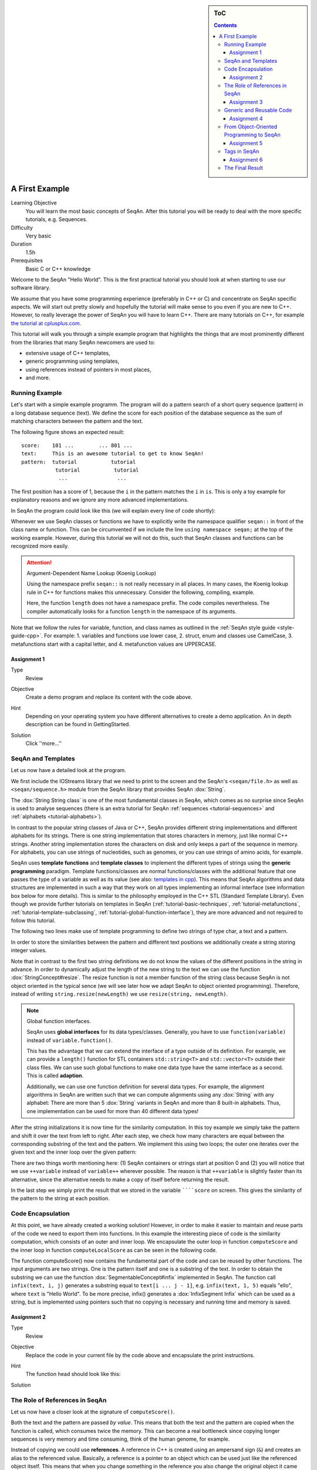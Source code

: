 .. sidebar:: ToC

   .. contents::


.. _tutorial-first-steps-in-seqan:

A First Example
---------------

Learning Objective
  You will learn the most basic concepts of SeqAn.
  After this tutorial you will be ready to deal with the more specific tutorials, e.g. Sequences.

Difficulty
  Very basic

Duration
  1.5h

Prerequisites
  Basic C or C++ knowledge

Welcome to the SeqAn "Hello World".
This is the first practical tutorial you should look at when starting to use our software library.

We assume that you have some programming experience (preferably in C++ or C) and concentrate on SeqAn specific aspects.
We will start out pretty slowly and hopefully the tutorial will make sense to you even if you are new to C++.
However, to really leverage the power of SeqAn you will have to learn C++.
There are many tutorials on C++, for example `the tutorial at cplusplus.com <http://www.cplusplus.com/doc/tutorial/>`_.

This tutorial will walk you through a simple example program that highlights the things that are most prominently different from the libraries that many SeqAn newcomers are used to:

* extensive usage of C++ templates,
* generic programming using templates,
* using references instead of pointers in most places,
* and more.

Running Example
~~~~~~~~~~~~~~~

Let's start with a simple example programm. The program will do a pattern search of a short query sequence (pattern) in a long database sequence (text).
We define the score for each position of the database sequence as the sum of matching characters between the pattern and the text.

The following figure shows an expected result:

::

    score:    101 ...        ... 801 ...
    text:     This is an awesome tutorial to get to know SeqAn!
    pattern:  tutorial           tutorial
               tutorial           tutorial
                ...                ...


The first position has a score of 1, because the ``i`` in the pattern matches the ``i`` in ``is``.
This is only a toy example for explanatory reasons and we ignore any more advanced implementations.

In SeqAn the program could look like this (we will explain every line of code shortly):

.. includefrags:: demos/tutorial/a_first_example/basic_code.cpp
   :fragment: all

Whenever we use SeqAn classes or functions we have to explicitly write the namespace qualifier ``seqan::`` in front of the class name or function.
This can be circumvented if we include the line ``using namespace seqan;`` at the top of the working example.
However, during this tutorial we will not do this, such that SeqAn classes and functions can be recognized more easily.

.. attention::

   Argument-Dependent Name Lookup (Koenig Lookup)

   Using the namespace prefix ``seqan::`` is not really necessary in all places.
   In many cases, the Koenig lookup rule in C++ for functions makes this unnecessary.
   Consider the following, compiling, example.

   .. includefrags:: demos/tutorial/a_first_example/base.cpp
       :fragment: lookup_rule

   Here, the function ``length`` does not have a namespace prefix.
   The code compiles nevertheless.
   The compiler automatically looks for a function ``length`` in the namespace of its arguments.

Note that we follow the rules for variable, function, and class names as outlined in the :ref:`SeqAn style guide <style-guide-cpp>`.
For example: 
1. variables and functions use lower case,
2. struct, enum and classes use CamelCase,
3. metafunctions start with a capital letter, and 
4. metafunction values are UPPERCASE.

Assignment 1
^^^^^^^^^^^^

.. container:: assignment

   Type
     Review

   Objective
     Create a demo program and replace its content with the code above.

   Hint
     Depending on your operating system you have different alternatives to create a demo application.
     An in depth description can be found in GettingStarted.

   Solution
     Click ''more...''

     .. container:: foldable

        .. includefrags:: demos/tutorial/a_first_example/solution_1.cpp

SeqAn and Templates
~~~~~~~~~~~~~~~~~~~

Let us now have a detailed look at the program.

We first include the IOStreams library that we need to print to the screen and the SeqAn's ``<seqan/file.h>`` as well as ``<seqan/sequence.h>`` module from the SeqAn library that provides SeqAn :dox:`String`.

.. includefrags:: demos/tutorial/a_first_example/basic_code_detailed.cpp
   :fragment: includes

The :dox:`String String class` is one of the most fundamental classes in SeqAn, which comes as no surprise since SeqAn is used to analyse sequences (there is an extra tutorial for SeqAn :ref:`sequences <tutorial-sequences>` and :ref:`alphabets <tutorial-alphabets>`).

In contrast to the popular string classes of Java or C++, SeqAn provides different string implementations and different alphabets for its strings.
There is one string implementation that stores characters in memory, just like normal C++ strings.
Another string implementation stores the characters on disk and only keeps a part of the sequence in memory.
For alphabets, you can use strings of nucleotides, such as genomes, or you can use strings of amino acids, for example.

SeqAn uses **template functions** and **template classes** to implement the different types of strings using the **generic programming** paradigm.
Template functions/classes are normal functions/classes with the additional feature that one passes the type of a variable as well as its value (see also: `templates in cpp <http://www.cplusplus.com/doc/tutorial/templates/>`_).
This means that SeqAn algorithms and data structures are implemented in such a way that they work on all types implementing an informal interface (see information box below for more details).
This is similar to the philosophy employed in the C++ STL (Standard Template Library).
Even though we provide further tutorials on templates in SeqAn (:ref:`tutorial-basic-techniques`, :ref:`tutorial-metafunctions`, :ref:`tutorial-template-subclassing`, :ref:`tutorial-global-function-interface`), they are more advanced and not required to follow this tutorial.

The following two lines make use of template programming to define two strings of type char, a text and a pattern.

.. includefrags:: demos/tutorial/a_first_example/basic_code_detailed.cpp
   :fragment: sequences

In order to store the similarities between the pattern and different text positions we additionally create a string storing integer values.

.. includefrags:: demos/tutorial/a_first_example/basic_code_detailed.cpp
   :fragment: score

Note that in contrast to the first two string definitions we do not know the values of the different positions in the string in advance.
In order to dynamically adjust the length of the new string to the text we can use the function :dox:`StringConcept#resize`.
The resize function is not a member function of the string class because SeqAn is not object oriented in the typical sence (we will see later how we adapt SeqAn to object oriented programming).
Therefore, instead of writing ``string.resize(newLength)`` we use ``resize(string, newLength)``.

.. includefrags:: demos/tutorial/a_first_example/basic_code_detailed.cpp
   :fragment: resize

.. note::

    Global function interfaces.

    SeqAn uses **global interfaces** for its data types/classes.
    Generally, you have to use ``function(variable)`` instead of ``variable.function()``.

    This has the advantage that we can extend the interface of a type outside of its definition.
    For example, we can provide a ``length()`` function for STL containers ``std::string<T>`` and ``std::vector<T>`` outside their class files.
    We can use such global functions to make one data type have the same interface as a second.
    This is called **adaption**.

    Additionally, we can use one function definition for several data types.
    For example, the alignment algorithms in SeqAn are written such that we can compute alignments using any :dox:`String` with any alphabet:
    There are more than 5 :dox:`String` variants in SeqAn and more than 8 built-in alphabets.
    Thus, one implementation can be used for more than 40 different data types!

After the string initializations it is now time for the similarity computation.
In this toy example we simply take the pattern and shift it over the text from left to right.
After each step, we check how many characters are equal between the corresponding substring of the text and the pattern.
We implement this using two loops; the outer one iterates over the given text and the inner loop over the given pattern:

.. includefrags:: demos/tutorial/a_first_example/basic_code_detailed.cpp
   :fragment: similarity

There are two things worth mentioning here: (1) SeqAn containers or strings start at position 0 and (2) you will notice that we use ``++variable`` instead of ``variable++`` wherever possible.
The reason is that ``++variable`` is slightly faster than its alternative, since the alternative needs to make a copy of itself before returning the result.

In the last step we simply print the result that we stored in the variable ``````score`` on screen.
This gives the similarity of the pattern to the string at each position.

.. includefrags:: demos/tutorial/a_first_example/basic_code_detailed.cpp
   :fragment: print

Code Encapsulation
~~~~~~~~~~~~~~~~~~

At this point, we have already created a working solution!
However, in order to make it easier to maintain and reuse parts of the code we need to export them into functions.
In this example the interesting piece of code is the similarity computation, which consists of an outer and inner loop.
We encapsulate the outer loop in function ``computeScore`` and the inner loop in function ``computeLocalScore`` as can be seen in the following code.

.. includefrags:: demos/tutorial/a_first_example/code_encapsulation.cpp
   :fragment: all

The function computeScore() now contains the fundamental part of the code and can be reused by other functions.
The input arguments are two strings.
One is the pattern itself and one is a substring of the text.
In order to obtain the substring we can use the function :dox:`SegmentableConcept#infix` implemented in SeqAn.
The function call ``infix(text, i, j)`` generates a substring equal to ``text[i ... j - 1]``, e.g. ``infix(text, 1, 5)`` equals "ello", where ``text`` is "Hello World".
To be more precise, infix() generates a :dox:`InfixSegment Infix` which can be used as a string, but is implemented using pointers such that no copying is necessary and running time and memory is saved.

Assignment 2
^^^^^^^^^^^^

.. container:: assignment

   Type
     Review

   Objective
     Replace the code in your current file by the code above and encapsulate the print instructions.

   Hint
     The function head should look like this:

     .. container:: foldable

        .. includefrags:: demos/tutorial/a_first_example/solution_2.cpp
           :fragment: head

   Solution
     .. container:: foldable

        .. includefrags:: demos/tutorial/a_first_example/solution_2.cpp

The Role of References in SeqAn
~~~~~~~~~~~~~~~~~~~~~~~~~~~~~~~

Let us now have a closer look at the signature of ``computeScore()``.

Both the text and the pattern are passed *by value*.
This means that both the text and the pattern are copied when the function is called, which consumes twice the memory.
This can become a real bottleneck since copying longer sequences is very memory and time consuming, think of the human genome, for example.

Instead of copying we could use **references**.
A reference in C++ is created using an ampersand sign (``&``) and creates an alias to the referenced value.
Basically, a reference is a pointer to an object which can be used just like the referenced object itself.
This means that when you change something in the reference you also change the original object it came from.
But there is a solution to circumvent this modification problem as well, namely the word **const**.
A ``const`` object cannot be modified.

.. important::

   If an object does not need to be modified make it an nonmodifiably object using the keyword ``const``.
   This makes it impossible to *unwillingly* change objects, which can be really hard to debug.
   Therefore it is recommended to use it as often as possible.

Therefore we change the signature of computeScore to:

.. includefrags:: demos/tutorial/a_first_example/solution_3.cpp
   :fragment: head

Reading from right to left the function expects two ``references`` to
``const objects`` of type ``String`` of ``char``.

Assignment 3
^^^^^^^^^^^^

.. container:: assignment

   Type
     Review

   Objective
     Adjust your current code to be more memory and time efficient by using references in the function header.

   Hint
     The function head for ``computeLocalScore`` should look like this:

     .. container:: foldable

        .. includefrags:: demos/tutorial/a_first_example/solution_3.cpp
           :fragment: head_local
        

   Solution
     .. container:: foldable

        .. includefrags:: demos/tutorial/a_first_example/solution_3.cpp

Generic and Reusable Code
~~~~~~~~~~~~~~~~~~~~~~~~~

As mentioned earlier, there is another issue: the function computeScore only works for Strings having the alphabet ``char``.
If we wanted to use it for ``Dna`` or ``AminoAcid`` strings then we would have to reimplement it even though the only difference is the signature of the function.
All used functions inside ``computeScore`` can already handle the other datatypes.

The more appropriate solution is a generic design using templates, as often used in the SeqAn library.
Instead of specifying the input arguments to be references of strings of ``char`` s we could use references of template arguments as shown in the following lines:

.. includefrags:: demos/tutorial/a_first_example/solution_4_templateSubclassing.cpp
   :fragment: template

The first line above specifies that we create a template function with two template arguments ``TText`` and ``TPattern``.
At compile time the template arguments are then replace with the correct types.
If this line was missing the compiler would expect that there are types ``TText`` and ``TPattern`` with definitions.

Now the function signature is better in terms of memory consumption, time efficiency, and generality.

.. important::

   The SeqAn Style Guide

   The :ref:`SeqAn style guide <style-guide-cpp>` gives rules for formatting and structuring C++ code as well as naming conventions.
   Such rules make the code more consistent, easier to read, and also easier to use.

   #. **Naming Scheme**.
      Variable and function names are written in ``lowerCamelCase``, type names are written in ``UpperCamelCase``.
      Constants and enum values are written in ``UPPER_CASE``.
      Template variable names always start with 'T'.
   #. **Function Parameter Order**.
      The order is (1) output, (2) non-const input (e.g. file handles), (3) input, (4) tags.
      Output and non-const input can be modified, the rest is left untouched and either passed by copy or by const-reference (``const &``).
   #. **Global Functions**.
      With the exception of constructors and a few operators that have to be defined in-class, the interfaces in SeqAn use global functions.
   #. **No Exceptions**.
      The SeqAn interfaces do not throw any exceptions.

   While we are trying to make the interfaces consistent with our style guide, some functions have incorrect parameter order.
   This will change in the near future to be more in line with the style guide.

Assignment 4
^^^^^^^^^^^^

.. container:: assignment

   Type
     Review

   Objective
     Generalize the ``computeLocalScore`` function in your file.

   Solution
     .. container:: foldable

        .. includefrags:: demos/tutorial/a_first_example/solution_4.cpp

From Object-Oriented Programming to SeqAn
~~~~~~~~~~~~~~~~~~~~~~~~~~~~~~~~~~~~~~~~~

There is another huge advantage of using templates: we can specialize a function without touching the existing function.
In our working example it might be more appropriate to treat ``AminoAcid`` sequences differently.
As you probably know, there is a similarity relation on amino acids: Certain amino acids are more similar to each other, than others.
Therefore we want to score different kinds of mismatches differently.
In order to take this into consideration we simple write a ``computeLocalScore()`` function for ``AminoAcid`` strings.
In the future whenever 'computerScore' is called always the version above is used unless the second argument is of type String-AminoAcid.
Note that the second template argument was removed since we are using the specific type String-AminoAcid.

.. includefrags:: demos/tutorial/a_first_example/solution_4_templateSubclassing.cpp
   :fragment: subclassing

In order to score a mismatch we use the function ``score()`` from the SeqAn library.
Note that we use the :dox:`Blosum62` matrix as a similarity measure.
When looking into the documentation of :dox:`Score#score` you will notice that the score function requires a argument of type :dox:`Score`.
This object tells the function how to compare two letters and there are several types of scoring schemes available in SeqAn (of course, you can extend this with your own).
In addition, because they are so frequently used there are shortcuts as well.
For example :dox:`Blosum62` is really a **shortcut** for ``Score<int, ScoreMatrix<AminoAcid, Blosum62_> >``, which is obviously very helpful.
Other shortcuts are ``DnaString`` for ``String<Dna>`` (:ref:`sequence tutorial <tutorial-sequences>`), ``CharString`` for ``String<char>``, ...

.. tip::

   Template Subclassing

   The main idea of template subclassing is to exploit the C++ template matching mechanism.
   For example, in the following code, the function calls (1) and (3) will call the function ``myFunction()`` in variant (A) while the function call (2) will call variant (B).

   .. includefrags:: demos/tutorial/a_first_example/tempSubclassing_example.cpp

For a detailed description and more examples see the tutorial :ref:`Template Subclassing <tutorial-template-subclassing>`.

Assignment 5
^^^^^^^^^^^^

.. container:: assignment

   Type
     Application

   Objective
     Provide a generic print function which is used when the input type is not ``String<int>``.

   Hint
     Keep your current implementation and add a second function.
     Don't forget to make both template functions.
     Include ``<seqan/score.h>`` as well.

   Solution
     .. container:: foldable

        .. includefrags:: demos/tutorial/a_first_example/solution_5.cpp

Tags in SeqAn
~~~~~~~~~~~~~

Sometimes you will see something like this:

.. includefrags:: demos/tutorial/a_first_example/base.cpp
      :fragment: seqan_tags

Having a closer look you will notice that there is a default constructor call (``MyersHirschberg()`` ) within a function call.
Using this mechanism one can specify which function to call at compile time.
The ``MyersHirschberg()`` `` is only a tag to determine which specialisation of the ``globalAligment`` function to call.

**If you want more information on tags then read on** otherwise you are now ready to explore SeqAn in more detail and continue with one of the other tutorials.

There is another use case of templates and function specialization.

This might be useful in a ``print()`` function, for example.
In some scenarios, we only want to print the position where the maximal similarity between pattern and text is found.
In other cases, we might want to print the similarities of all positions.
In SeqAn, we use **tag-based dispatching** to realize this.
Here, the type of the **tag** holds the specialization information.

.. tip::

   Tag-Based Dispatching

   You will often see **tags** in SeqAn code, e.g. ``Standard()``.
   These are parameters to functions that are passed as const-references.
   They are not passed for their values but for their type only.
   This way, we can select different specializations at **compile time** in a way that plays nicely together with metafunctions, template specializations, and an advanced technique called [[Tutorial/BasicTechniques| metaprogramming]].

   Consider the following example:

   .. includefrags:: demos/tutorial/a_first_example/tags_example.cpp

   The function call in line (3) will call ``myFunction()`` in the variant in line (1).
   The function call in line (4) will call ``myFunction()`` in the variant in line (2).

The code for the two different ``print()`` functions mentioned above could look like this:

.. includefrags:: demos/tutorial/a_first_example/example_tags_for_print.cpp


If we call ``print()`` with something different than ``MaxOnly`` then we print all the positions with their similarity, because the generic template function accepts anything as the template argument.
On the other hand, if we call print with ``MaxOnly`` only the positions with the maximum similarity as well as the maximal similarity will be shown.

Assignment 6
^^^^^^^^^^^^

.. container:: assignment

   Type
     Review

   Objective
     Provide a print function that prints pairs of positions and their score if the score is greater than 0.

   Hints
     SeqAn provides a data type :dox:`Pair`.

   Solution
     .. container:: foldable

        .. includefrags:: demos/tutorial/a_first_example/solution_6.cpp

Obviously this is only a toy example in which we could have named the two ``print()`` functions differently.
However, often this is not the case when the programs become more complex.
Because SeqAn is very generic we do not know the datatypes of template functions in advance.
This would pose a problem because the function call of function ``b()`` in function ``a()`` may depend on the data types of the template arguments of function ``a()``.

The Final Result
~~~~~~~~~~~~~~~~

Don't worry if you have not fully understood the last section.
If you have -- perfect.
In any case the take home message is that you use data types for class specializations and if you see a line of code in which the default constructor is written in a function call this typical means that the data type is important to distinct between different function implementations.

Now you are ready to explore more of the SeqAn library.
There are several tutorials which will teach you how to use the different SeqAn data structures and algorithms.
Below you find the complete code for our example with the corresponding output.

.. includefrags:: demos/tutorial/a_first_example/final_result.cpp
   :fragment: result

